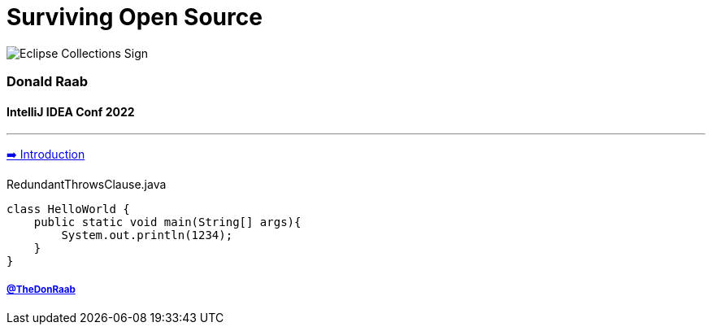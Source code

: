= Surviving Open Source

image:../assets/ec_sign.png[Eclipse Collections Sign]

=== Donald Raab
==== IntelliJ IDEA Conf 2022
---

link:01_intro.adoc[➡️ Introduction]

[source,java]
.RedundantThrowsClause.java
----
class HelloWorld {
    public static void main(String[] args){
        System.out.println(1234);
    }
}
----





===== link:https://twitter.com/TheDonRaab[@TheDonRaab]
